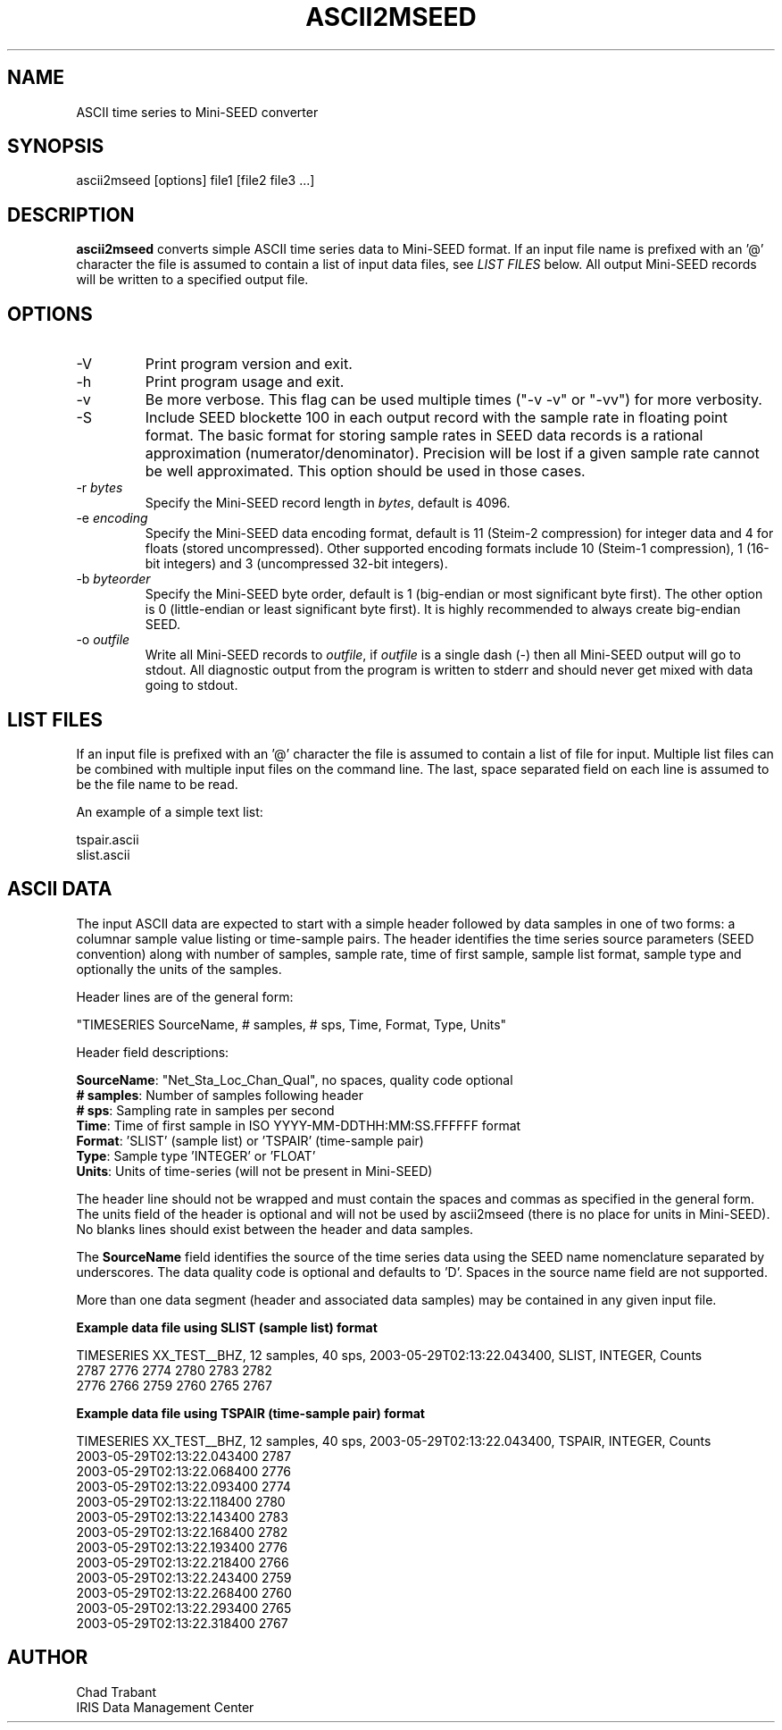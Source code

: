 .TH ASCII2MSEED 1 2009/11/21
.SH NAME
ASCII time series to Mini-SEED converter

.SH SYNOPSIS
.nf
ascii2mseed [options] file1 [file2 file3 ...]

.fi
.SH DESCRIPTION
\fBascii2mseed\fP converts simple ASCII time series data to Mini-SEED
format.  If an input file name is prefixed with an '@' character the
file is assumed to contain a list of input data files, see \fILIST
FILES\fP below.  All output Mini-SEED records will be written to a
specified output file.

.SH OPTIONS

.IP "-V         "
Print program version and exit.

.IP "-h         "
Print program usage and exit.

.IP "-v         "
Be more verbose.  This flag can be used multiple times ("-v -v" or
"-vv") for more verbosity.

.IP "-S         "
Include SEED blockette 100 in each output record with the sample rate
in floating point format.  The basic format for storing sample rates
in SEED data records is a rational approximation
(numerator/denominator).  Precision will be lost if a given sample
rate cannot be well approximated.  This option should be used in those
cases.

.IP "-r \fIbytes\fP"
Specify the Mini-SEED record length in \fIbytes\fP, default is 4096.

.IP "-e \fIencoding\fP"
Specify the Mini-SEED data encoding format, default is 11 (Steim-2
compression) for integer data and 4 for floats (stored uncompressed).
Other supported encoding formats include 10 (Steim-1 compression), 1
(16-bit integers) and 3 (uncompressed 32-bit integers).

.IP "-b \fIbyteorder\fP"
Specify the Mini-SEED byte order, default is 1 (big-endian or most
significant byte first).  The other option is 0 (little-endian or
least significant byte first).  It is highly recommended to always
create big-endian SEED.

.IP "-o \fIoutfile\fP"
Write all Mini-SEED records to \fIoutfile\fP, if \fIoutfile\fP is a
single dash (-) then all Mini-SEED output will go to stdout.  All
diagnostic output from the program is written to stderr and should
never get mixed with data going to stdout.

.SH LIST FILES
If an input file is prefixed with an '@' character the file is assumed
to contain a list of file for input.  Multiple list files can be
combined with multiple input files on the command line.  The last,
space separated field on each line is assumed to be the file name to
be read.

An example of a simple text list:

.nf
tspair.ascii
slist.ascii
.fi

.SH ASCII DATA
The input ASCII data are expected to start with a simple header
followed by data samples in one of two forms: a columnar sample value
listing or time-sample pairs.  The header identifies the time series
source parameters (SEED convention) along with number of samples,
sample rate, time of first sample, sample list format, sample type and
optionally the units of the samples.

Header lines are of the general form:

.nf
"TIMESERIES SourceName, # samples, # sps, Time, Format, Type, Units"
.fi

Header field descriptions:

.nf
\fBSourceName\fP: "Net_Sta_Loc_Chan_Qual", no spaces, quality code optional
\fB# samples\fP:  Number of samples following header
\fB# sps\fP:      Sampling rate in samples per second
\fBTime\fP:       Time of first sample in ISO YYYY-MM-DDTHH:MM:SS.FFFFFF format
\fBFormat\fP:     'SLIST' (sample list) or 'TSPAIR' (time-sample pair)
\fBType\fP:       Sample type 'INTEGER' or 'FLOAT'
\fBUnits\fP:      Units of time-series (will not be present in Mini-SEED)
.fi

The header line should not be wrapped and must contain the spaces and
commas as specified in the general form.  The units field of the
header is optional and will not be used by ascii2mseed (there is no
place for units in Mini-SEED).  No blanks lines should exist between
the header and data samples.

The \fBSourceName\fP field identifies the source of the time series
data using the SEED name nomenclature separated by underscores.  The
data quality code is optional and defaults to 'D'.  Spaces in the
source name field are not supported.

More than one data segment (header and associated data samples) may be
contained in any given input file.

\fBExample data file using SLIST (sample list) format\fP

.nf
TIMESERIES XX_TEST__BHZ, 12 samples, 40 sps, 2003-05-29T02:13:22.043400, SLIST, INTEGER, Counts
      2787        2776        2774        2780        2783        2782
      2776        2766        2759        2760        2765        2767
.fi

\fBExample data file using TSPAIR (time-sample pair) format\fP

.nf
TIMESERIES XX_TEST__BHZ, 12 samples, 40 sps, 2003-05-29T02:13:22.043400, TSPAIR, INTEGER, Counts
2003-05-29T02:13:22.043400  2787
2003-05-29T02:13:22.068400  2776
2003-05-29T02:13:22.093400  2774
2003-05-29T02:13:22.118400  2780
2003-05-29T02:13:22.143400  2783
2003-05-29T02:13:22.168400  2782
2003-05-29T02:13:22.193400  2776
2003-05-29T02:13:22.218400  2766
2003-05-29T02:13:22.243400  2759
2003-05-29T02:13:22.268400  2760
2003-05-29T02:13:22.293400  2765
2003-05-29T02:13:22.318400  2767
.fi

.SH AUTHOR
.nf
Chad Trabant
IRIS Data Management Center
.fi
